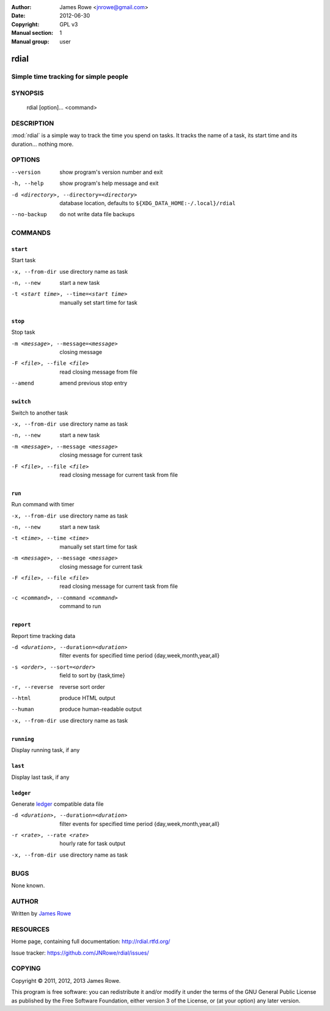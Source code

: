 :Author: James Rowe <jnrowe@gmail.com>
:Date: 2012-06-30
:Copyright: GPL v3
:Manual section: 1
:Manual group: user

rdial
=====

Simple time tracking for simple people
--------------------------------------

SYNOPSIS
--------

    rdial [option]... <command>

DESCRIPTION
-----------

:mod:`rdial` is a simple way to track the time you spend on tasks.  It tracks
the name of a task, its start time and its duration… nothing more.

OPTIONS
-------

--version
    show program's version number and exit

-h, --help
    show program's help message and exit

-d <directory>, --directory=<directory>
    database location, defaults to ``${XDG_DATA_HOME:-/.local}/rdial``

--no-backup
    do not write data file backups

COMMANDS
--------

``start``
'''''''''

Start task

-x, --from-dir
   use directory name as task

-n, --new
   start a new task

-t <start time>, --time=<start time>
   manually set start time for task

``stop``
''''''''

Stop task

-m <message>, --message=<message>
   closing message

-F <file>, --file <file>
   read closing message from file

--amend
   amend previous stop entry

``switch``
''''''''''

Switch to another task

-x, --from-dir
   use directory name as task

-n, --new
   start a new task

-m <message>, --message <message>
   closing message for current task

-F <file>, --file <file>
   read closing message for current task from file

``run``
'''''''

Run command with timer

-x, --from-dir
   use directory name as task

-n, --new
   start a new task

-t <time>, --time <time>
   manually set start time for task

-m <message>, --message <message>
   closing message for current task

-F <file>, --file <file>
   read closing message for current task from file

-c <command>, --command <command>
   command to run

``report``
''''''''''

Report time tracking data

-d <duration>, --duration=<duration>
   filter events for specified time period {day,week,month,year,all}

-s <order>, --sort=<order>
   field to sort by {task,time}

-r, --reverse
   reverse sort order

--html
   produce HTML output

--human
   produce human-readable output

-x, --from-dir
   use directory name as task

``running``
'''''''''''

Display running task, if any

``last``
''''''''

Display last task, if any

``ledger``
''''''''''

Generate `ledger <http://ledger-cli.org/>`__ compatible data file

-d <duration>, --duration=<duration>
   filter events for specified time period {day,week,month,year,all}

-r <rate>, --rate <rate>
   hourly rate for task output

-x, --from-dir
   use directory name as task

BUGS
----

None known.

AUTHOR
------

Written by `James Rowe <mailto:jnrowe@gmail.com>`__

RESOURCES
---------

Home page, containing full documentation: http://rdial.rtfd.org/

Issue tracker: https://github.com/JNRowe/rdial/issues/

COPYING
-------

Copyright © 2011, 2012, 2013  James Rowe.

This program is free software: you can redistribute it and/or modify it
under the terms of the GNU General Public License as published by the
Free Software Foundation, either version 3 of the License, or (at your
option) any later version.
